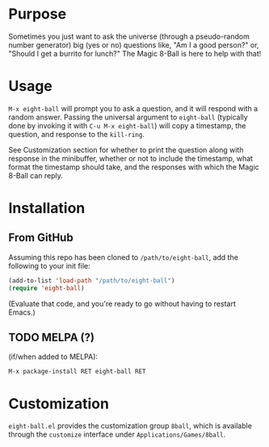 # README for eight-ball
* Purpose
Sometimes you just want to ask the universe (through a pseudo-random number
generator) big (yes or no) questions like, "Am I a good person?" or, "Should I
get a burrito for lunch?" The Magic 8-Ball is here to help with that!

* Usage
=M-x eight-ball= will prompt you to ask a question, and it will respond with a
random answer. Passing the universal argument to =eight-ball= (typically done by
invoking it with =C-u M-x eight-ball=) will copy a timestamp, the question, and
response to the =kill-ring=.

See Customization section for whether to print the question along with response
in the minibuffer, whether or not to include the timestamp, what format the
timestamp should take, and the responses with which the Magic 8-Ball can reply.

* Installation
** From GitHub
Assuming this repo has been cloned to =/path/to/eight-ball=, add the following to
your init file:
#+BEGIN_SRC emacs-lisp
(add-to-list 'load-path "/path/to/eight-ball")
(require 'eight-ball)
#+END_SRC
(Evaluate that code, and you're ready to go without having to restart Emacs.)

** TODO MELPA (?)
(if/when added to MELPA):
#+BEGIN_SRC
M-x package-install RET eight-ball RET
#+END_SRC

* Customization
=eight-ball.el= provides the customization group =8ball=, which is available
through the =customize= interface under =Applications/Games/8ball=.
